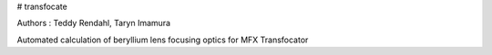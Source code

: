 # transfocate

Authors : Teddy Rendahl, Taryn Imamura 

Automated calculation of beryllium lens focusing optics for MFX Transfocator
